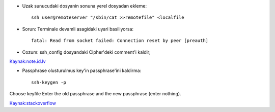 * Uzak sunucudaki dosyanin sonuna yerel dosyadan ekleme::

    ssh user@remoteserver "/sbin/cat >>remotefile" <localfile

* Sorun: Terminale devamli asagidaki uyari basiliyorsa::

    fatal: Read from socket failed: Connection reset by peer [preauth]

* Cozum: ssh_config dosyandaki Cipher'deki comment'i kaldir;

`Kaynak:note.id.lv <http://www.note.id.lv/2014/12/ssh-issues-read-from-socket-failed.html>`_

* Passphrase olusturulmus key'in passphrase'ini kaldirma::

    ssh-keygen -p

Choose keyfile Enter the old passphrase and the new passphrase (enter nothing). 

`Kaynak:stackoverflow <http://stackoverflow.com/questions/112396/how-do-i-remove-the-passphrase-for-the-ssh-key-without-having-to-create-a-new-ke>`_
